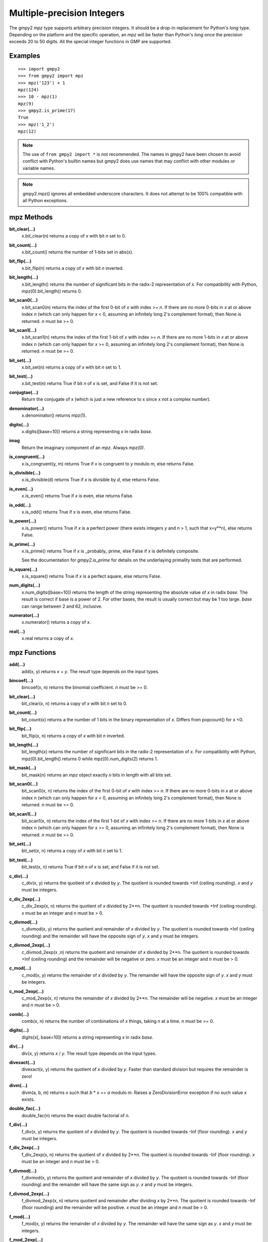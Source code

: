 Multiple-precision Integers
===========================

The gmpy2 *mpz* type supports arbitrary precision integers. It should be a
drop-in replacement for Python's *long* type. Depending on the platform and the
specific operation, an *mpz* will be faster than Python's *long* once the
precision exceeds 20 to 50 digits. All the special integer functions in GMP are
supported.

Examples
--------

::

    >>> import gmpy2
    >>> from gmpy2 import mpz
    >>> mpz('123') + 1
    mpz(124)
    >>> 10 - mpz(1)
    mpz(9)
    >>> gmpy2.is_prime(17)
    True
    >>> mpz('1_2')
    mpz(12)

.. note::
    The use of ``from gmpy2 import *`` is not recommended. The names in gmpy2
    have been chosen to avoid conflict with Python's builtin names but gmpy2
    does use names that may conflict with other modules or variable names.

.. note::
   gmpy2.mpz() ignores all embedded underscore characters. It does not attempt
   to be 100% compatible with all Python exceptions.

mpz Methods
-----------

**bit_clear(...)**
    x.bit_clear(n) returns a copy of *x* with bit *n* set to 0.

**bit_count(...)**
    x.bit_count() returns the number of 1-bits set in abs(x).

**bit_flip(...)**
    x.bit_flip(n) returns a copy of *x* with bit *n* inverted.

**bit_length(...)**
    x.bit_length() returns the number of significant bits in the radix-2
    representation of *x*. For compatibility with Python, mpz(0).bit_length()
    returns 0.

**bit_scan0(...)**
    x.bit_scan0(n) returns the index of the first 0-bit of *x* with
    index >= *n*. If there are no more 0-bits in *x* at or above index *n*
    (which can only happen for *x* < 0, assuming an infinitely long 2's
    complement format), then None is returned. *n* must be >= 0.

**bit_scan1(...)**
    x.bit_scan1(n) returns the index of the first 1-bit of *x* with
    index >= *n*. If there are no more 1-bits in *x* at or above index *n*
    (which can only happen for *x* >= 0, assuming an infinitely long 2's
    complement format), then None is returned. *n* must be >= 0.

**bit_set(...)**
    x.bit_set(n) returns a copy of *x* with bit *n* set to 1.

**bit_test(...)**
    x.bit_test(n) returns True if bit *n* of *x* is set, and False if it
    is not set.

**conjugtae(...)**
    Return the conjugate of x (which is just a new reference to x since x
    not a complex number).

**denominator(...)**
    x.denominator() returns mpz(1).

**digits(...)**
    x.digits([base=10]) returns a string representing *x* in radix *base*.

**imag**
    Return the imaginary component of an *mpz*. Always *mpz(0)*.

**is_congruent(...)**
    x.is_congruent(y, m) returns True if *x* is congruent to *y* modulo *m*,
    else returns False.

**is_divisible(...)**
    x.is_divisible(d) returns True if *x* is divisible by *d*, else returns
    False.

**is_even(...)**
    x.is_even() returns True if *x* is even, else returns False.

**is_odd(...)**
    x.is_odd() returns True if *x* is even, else returns False.

**is_power(...)**
    x.is_power() returns True if *x* is a perfect power (there exists integers
    *y* and *n* > 1, such that x=y**n), else returns False.

**is_prime(...)**
    x.is_prime() returns True if *x* is _probably_ prime, else False if *x* is
    definitely composite.

    See the documentation for *gmpy2.is_prime* for details on the underlaying
    primality tests that are performed.

**is_square(...)**
    x.is_square() returns True if *x* is a perfect square, else returns False.

**num_digits(...)**
    x.num_digits([base=10]) returns the length of the string representing
    the absolute value of *x* in radix *base*. The result is correct if base is
    a power of 2. For other bases, the result is usually correct but may
    be 1 too large. *base* can range between 2 and 62, inclusive.

**numerator(...)**
    x.numerator() returns a copy of *x*.

**real(...)**
    x.real returns a copy of *x*.

mpz Functions
-------------

**add(...)**
    add(x, y) returns *x* + *y*. The result type depends on the input
    types.

**bincoef(...)**
    bincoef(x, n) returns the binomial coefficient. *n* must be >= 0.

**bit_clear(...)**
    bit_clear(x, n) returns a copy of *x* with bit *n* set to 0.

**bit_count(...)**
    bit_count(x) returns a the number of 1 bits in the binary 
    representation of *x*. Differs from popcount() for x <0.

**bit_flip(...)**
    bit_flip(x, n) returns a copy of *x* with bit *n* inverted.

**bit_length(...)**
    bit_length(x) returns the number of significant bits in the radix-2
    representation of *x*. For compatibility with Python, mpz(0).bit_length()
    returns 0 while mpz(0).num_digits(2) returns 1.

**bit_mask(...)**
    bit_mask(n) returns an *mpz* object exactly *n* bits in length with all
    bits set.

**bit_scan0(...)**
    bit_scan0(x, n) returns the index of the first 0-bit of *x* with
    index >= *n*. If there are no more 0-bits in *x* at or above index *n*
    (which can only happen for *x* < 0, assuming an infinitely long 2's
    complement format), then None is returned. *n* must be >= 0.

**bit_scan1(...)**
    bit_scan1(x, n) returns the index of the first 1-bit of *x* with
    index >= *n*. If there are no more 1-bits in *x* at or above index *n*
    (which can only happen for *x* >= 0, assuming an infinitely long 2's
    complement format), then None is returned. *n* must be >= 0.

**bit_set(...)**
    bit_set(x, n) returns a copy of *x* with bit *n* set to 1.

**bit_test(...)**
    bit_test(x, n) returns True if bit *n* of *x* is set, and False if it
    is not set.

**c_div(...)**
    c_div(x, y) returns the quotient of *x* divided by *y*. The quotient is
    rounded towards +Inf (ceiling rounding). *x* and *y* must be integers.

**c_div_2exp(...)**
    c_div_2exp(x, n) returns the quotient of *x* divided by 2**n. The
    quotient is rounded towards +Inf (ceiling rounding). *x* must be an integer
    and *n* must be > 0.

**c_divmod(...)**
    c_divmod(x, y) returns the quotient and remainder of *x* divided by
    *y*. The quotient is rounded towards +Inf (ceiling rounding) and the
    remainder will have the opposite sign of *y*. *x* and *y* must be integers.

**c_divmod_2exp(...)**
    c_divmod_2exp(x ,n) returns the quotient and remainder of *x* divided
    by 2**n. The quotient is rounded towards +Inf (ceiling rounding) and the
    remainder will be negative or zero. *x* must be an integer and *n* must
    be > 0.

**c_mod(...)**
    c_mod(x, y) returns the remainder of *x* divided by *y*. The remainder
    will have the opposite sign of *y*. *x* and *y* must be integers.

**c_mod_2exp(...)**
    c_mod_2exp(x, n) returns the remainder of *x* divided by 2**n. The
    remainder will be negative. *x* must be an integer and *n* must be > 0.

**comb(...)**
    comb(x, n) returns the number of combinations of *x* things, taking *n*
    at a time. *n* must be >= 0.

**digits(...)**
    digits(x[, base=10]) returns a string representing *x* in radix *base*.

**div(...)**
    div(x, y) returns *x* / *y*. The result type depends on the input
    types.

**divexact(...)**
    divexact(x, y) returns the quotient of *x* divided by *y*. Faster than
    standard division but requires the remainder is zero!

**divm(...)**
    divm(a, b, m) returns *x* such that *b* * *x* == *a* modulo *m*. Raises
    a ZeroDivisionError exception if no such value *x* exists.

**double_fac(...)**
    double_fac(n) returns the exact double factorial of *n*.

**f_div(...)**
    f_div(x, y) returns the quotient of *x* divided by *y*. The quotient
    is rounded towards -Inf (floor rounding). *x* and *y* must be integers.

**f_div_2exp(...)**
    f_div_2exp(x, n) returns the quotient of *x* divided by 2**n. The
    quotient is rounded towards -Inf (floor rounding). *x* must be an integer
    and *n* must be > 0.

**f_divmod(...)**
    f_divmod(x, y) returns the quotient and remainder of *x* divided by
    *y*. The quotient is rounded towards -Inf (floor rounding) and the
    remainder will have the same sign as *y*. *x* and *y* must be integers.

**f_divmod_2exp(...)**
    f_divmod_2exp(x, n) returns quotient and remainder after dividing *x*
    by 2**n. The quotient is rounded towards -Inf (floor rounding) and the
    remainder will be positive. *x* must be an integer and *n* must be > 0.

**f_mod(...)**
    f_mod(x, y) returns the remainder of *x* divided by *y*. The remainder
    will have the same sign as *y*. *x* and *y* must be integers.

**f_mod_2exp(...)**
    f_mod_2exp(x, n) returns remainder of *x* divided by 2**n. The
    remainder will be positive. *x* must be an integer and *n* must be > 0.

**fac(...)**
    fac(n) returns the exact factorial of *n*. Use factorial() to get the
    floating-point approximation.

**fib(...)**
    fib(n) returns the *n*-th Fibonacci number.

**fib2(...)**
    fib2(n) returns a 2-tuple with the (*n*-1)-th and *n*-th Fibonacci
    numbers.

**gcd(...)**
    gcd(...) returns the greatest common multiple of a sequence of integers.

**gcdext(...)**
    gcdext(a, b) returns a 3-element tuple (*g*, *s*, *t*) such that

    *g* == gcd(*a*, *b*) and *g* == *a* * *s*  + *b* * *t*

**hamdist(...)**
    hamdist(x, y) returns the Hamming distance (number of bit-positions
    where the bits differ) between integers *x* and *y*.

**invert(...)**
    invert(x, m) returns *y* such that *x* * *y* == 1 modulo *m*, or 0
    if no such *y* exists.

**iroot(...)**
    iroot(x,n) returns a 2-element tuple (*y*, *b*) such that *y* is the integer
    *n*-th root of *x* and *b* is True if the root is exact. *x* must be >= 0
    and *n* must be > 0.

**iroot_rem(...)**
    iroot_rem(x,n) returns a 2-element tuple (*y*, *r*) such that *y* is
    the integer *n*-th root of *x* and *x* = y**n + *r*. *x* must be >= 0 and
    *n* must be > 0.

**is_bpsw_prp(...)**
    is_bpsw_prp(n) returns True if *n* is a Baillie-Pomerance-Selfridge-Wagstaff
    probable prime. A BPSW probable prime passes both the is_strong_prp() test 
    with base 2 and the is_selfridge_prp() test.

**is_congruent(...)**
    is_congurent(x, y, m) returns True if *x* is congruent to *y* modulo *m*, 
    else return False.

**is_divisible(...)**
    is_divisible(x, d) returns True if *x* is divisible by *d*, else return False.

**is_euler_prp(...)**
    is_euler_prp(n, a) returns True if *n* is an Euler probable prime to the
    base *a*.

    Assuming:
        gcd(n, a) == 1
        n is odd
    then "n* is an Euler prp if:
        a**((n-1)/2) == 1 (mod n)

**is_even(...)**
    is_even(x) returns True if *x* is even, False otherwise.

**is_extra_strong_lucas_prp(...)**
    is_extra_strong_lucas_prp(n, p) returns True if n is an extra strong Lucas probable
    prime with parameters (p, 1). 
    
    Assuming:
        n is odd
        D = p*p - 4
        D != 0
        gcd(n, 2*D) == 1
        n = s*(2**r) + Jacobi(D,n), s odd
    then *n* is an extra strong Lucas probable prime if:
        lucasu(p,1,s) == 0 (mod n)
        or
        lucasv(p,1,s) == +/-2 (mod n)
        or
        lucasv(p,1,s*(2**t)) == 0 (mod n) for some t, 0 <= t < r

**is_fermat_prp(...)**
    is_fermat_prp(n ,a) returns True if *n* is a Fermat probable prime
    to the base *a*.

    Assuming:
        gcd(n,a) == 1
    then *n* is a Fermat probable prime if:
        a**(n-1) == 1 (mod n)

**is_fibonacci_prp(...)**
    is_fibonacci_prp(n,p,q) returns True if *n* is a Fibonacci probable prime
    with parameters (p,q).

    Assuming:
        n is odd
        p > 0
        q = +/-1
        p*p - 4*q != 0
    then *n* is a Fibonacci probable prime if:
        lucasv(p,q,n) == p (mod n).

**is_lucas_prp(...)**
    is_lucas_prp(n,p,q) returns True if *n* is a Lucas probable prime with 
    parameters (p,q).

    Assuming:
        n is odd
        D = p*p - 4*q, D != 0
        gcd(n, 2*q*D) == 1
    then *n* is a Lucas probable prime if:
        lucasu(p,q,n - Jacobi(D,n)) == 0 (mod n)

**is_odd(...)**
    is_odd(x) returns True if *x* is odd, False otherwise.

**is_power(...)**
    is_power(x) returns True if *x* is a perfect power, False otherwise.

**is_prime(...)**
    is_prime(x[, n=25]) returns True if *x* is **probably** prime. False
    is returned if *x* is definitely composite. *x* is checked for small
    divisors and up to *n* Miller-Rabin tests are performed. The actual tests
    performed may vary based on version of GMP used.

**is_selfridge_prp(...)**
    is_selfridge_prp(n) returns True if *n* is a Lucas probable prime with
    Selfidge parameters (p,q). The Selfridge parameters are chosen by finding
    the first element D in the sequence {5, -7, 9, -11, 13, ...} such that
    Jacobi(D,n) == -1. Then let p=1 and q=(1-D)/4 and perform the Lucas probable
    prime test.

**is_square(...)**
    is_square(x) returns True if *x* is a perfect square, False otherwise.

**is_strong_bpsw_prp(...)**
    is_strong_bpsw_prp(n) returns True if *n* is a strong Baillie-Pomerance-
    Selfridge-Wagstaff probable prime. A strong BPSW probable prime passes the
    is_strong_prp() test with base 2 and the is_strong_selfridge_prp() test.

**is_strong_lucas_prp(...)**
    is_strong_lucas_prp(n,p,q) returns True if *n* is a strong Lucas probable
    prime with parameters (p,q).

    Assuming:
        n is odd
        D = p*p - 4*q, D != 0
        gcd(n, 2*q*D) == 1
        n = s*(2**r) + Jacobi(D,n), s odd
    then *n* is a strong Lucas probable prime if:
        lucasu(p,q,s) == 0 (mod n)
        or
        lucasv(p,q,s*(2**t)) == 0 (mod n) for some t, 0 <= t < r

**is_strong_prp(...)**
    is_strong_prp(n,a) returns True if *n* is a strong (also known as
    Miller-Rabin) probable prime to the base *a*.

    Assuming:
        gcd(n,a) == 1
        n is odd
        n = s*(2**r) + 1, with s odd
    then *n* is a strong probable prime if:
        a**s == 1 (mod n)
        or
        a**(s*(2**t)) == -1 (mod n) for some t, 0 <= t < r.

**is_strong_selfridge_prp(...)**
    is_strong_selfridge_prp(n) returns True if *n* is a strong Lucas
    probable prime with Selfidge parameters (p,q). The Selfridge parameters
    are chosen by finding the first element D in the sequence {5, -7, 9, -11,
    13, ...} such that Jacobi(D,n) == -1. Then let p=1 and q = (1-D)/4 and
    perform a strong Lucas probable prime test.

**isqrt(...)**
    isqrt(x) returns the integer square root of an integer *x*. *x* must be
    >= 0.

**isqrt_rem(...)**
    isqrt_rem(x) returns a 2-tuple (*s*, *t*) such that *s* = isqrt(*x*)
    and *t* = *x* - *s* * *s*. *x* must be >= 0.

**jacobi(...)**
    jacobi(x, y) returns the Jacobi symbol (*x* | *y*). *y* must be odd and
    > 0.

**kronecker(...)**
    kronecker(x, y) returns the Kronecker-Jacobi symbol (*x* | *y*).

**lcm(...)**
    lcm(...) returns the lowest common multiple of a sequence of integers.

**legendre(...)**
    legendre(x, y) returns the Legendre symbol (*x* | *y*). *y* is assumed
    to be an odd prime.

**lucas(...)**
    lucas(n) returns the *n*-th Lucas number.

**lucas2(...)**
    lucas2(n) returns a 2-tuple with the (*n*-1)-th and *n*-th Lucas
    numbers.

**lucasu(...)**
    lucasu(p,q,k) returns the *k*-th element of the Lucas U sequence defined
    by (p,q). p*p - 4*q must not equal 0; *k* must be greater than or equal to 0.

**lucasu_mod(...)**
    lucasu_mod(p,q,k,n) returns the *k*-th element of the Lucas U sequence defined
    by (p,q) modulo *n*. p*p - 4*q must not equal 0; *k* must be greater than or
    equal to 0; *n* must be greater than 0.

**lucasv(...)**
    lucasv(p,q,k) returns the *k*-th element of the Lucas V sequence defined
    by (p,q). p*p - 4*q must not equal 0; *k* must be greater than or equal to 0.

**lucasv_mod(...)**
    lucasv_mod(p,q,k,n) returns the *k*-th element of the Lucas V sequence defined
    by (p,q) modulo *n*. p*p - 4*q must not equal 0; *k* must be greater than or
    equal to 0; *n* must be greater than 0.

**mpz(...)**
    mpz() returns a new *mpz* object set to 0.

    mpz(n) returns a new *mpz* object from a numeric value *n*. If *n* is
    not an integer, it will be truncated to an integer.

    mpz(s[, base=0]) returns a new *mpz* object from a string *s* made of
    digits in the given base. If base = 0, then binary, octal, or hex Python
    strings are recognized by leading 0b, 0o, or 0x characters. Otherwise the
    string is assumed to be decimal. Values for base can range between 2 and 62.

**mpz_random(...)**
    mpz_random(random_state, n) returns a uniformly distributed random
    integer between 0 and *n*-1. The parameter *random_state* must be created
    by random_state() first.

**mpz_rrandomb(...)**
    mpz_rrandomb(random_state, b) returns a random integer between 0 and
    2**b - 1 with long sequences of zeros and one in its binary representation.
    The parameter *random_state* must be created by random_state() first.

**mpz_urandomb(...)**
    mpz_urandomb(random_state, b) returns a uniformly distributed random
    integer between 0 and 2**b - 1. The parameter *random_state* must be
    created by random_state() first.

**mul(...)**
    mul(x, y) returns *x* \* *y*. The result type depends on the input
    types.

**multi_fac(...)**
    multi_fac(n, m) returns the m-multi-factorial of *n* i.e n!^m.

**next_prime(...)**
    next_prime(x) returns the next **probable** prime number > *x*.

**num_digits(...)**
    num_digits(x[, base=10]) returns the length of the string representing
    the absolute value of *x* in radix *base*. The result is correct if base is
    a power of 2. For other bases, the result is usually correct but may
    be 1 too large. *base* can range between 2 and 62, inclusive.

**popcount(...)**
    popcount(x) returns the number of bits with value 1 in *x*. If *x* < 0,
    the number of bits with value 1 is infinite so -1 is returned in that case.

**powmod(...)**
    powmod(x, y, m) returns (*x* ** *y*) mod *m*. The exponent *y* can be
    negative, and the correct result will be returned if the inverse of *x*
    mod *m* exists. Otherwise, a ValueError is raised.

**powmod_exp_list(...)**
    powmod_exp_list(base, exp_lst, mod) returns list(powmod(base, i, mod) for i in exp_lst).
    Releases the GIL so can be easily run in multiple threads. 
    
    Experimental in gmpy2 2.1.x. The capability will continue to exist in future
    versions but the name may change.

**powmod_base_list(...)**
    powmod_base_list(base_list, exp, mod) returns list(powmod(i, exp, mod) for i in lst).
    Releases the GIL so can be easily run in multiple threads. 
    
    Experimental in gmpy2 2.1.x. The capability will continue to exist in future
    versions but the name may change.

**powmod_sec(...)**
    powmod_sec(x, y, m) returns (*x* ** *y*) mod *m*. The calculation uses a
    constant time algorithm to reduce the risk of side channel attacks. *y* must
    be an integer >0. *m* must be an odd integer.

**primorial(...)**
    primorial(n) returns the exact primorial of *n*, i.e. the product of all
    positive prime numbers <= *n*.

**remove(...)**
    remove(x, f) will remove the factor *f* from *x* as many times as possible
    and return a 2-tuple (*y*, *m*) where *y* = *x* // (*f* ** *m*). *f* does
    not divide *y*. *m* is the multiplicity of the factor *f* in *x*. *f* must
    be > 1.

**sub(...)**
    sub(x, y) returns *x* - *y*. The result type depends on the input
    types.

**t_div(...)**
    t_div(x, y) returns the quotient of *x* divided by *y*. The quotient
    is rounded towards zero (truncation). *x* and *y* must be integers.

**t_div_2exp(...)**
    t_div_2exp(x, n) returns the quotient of *x* divided by 2**n. The
    quotient is rounded towards zero (truncation). *n* must be > 0.

**t_divmod(...)**
    t_divmod(x, y) returns the quotient and remainder of *x* divided by
    *y*. The quotient is rounded towards zero (truncation) and the remainder
    will have the same sign as *x*. *x* and *y* must be integers.

**t_divmod_2exp(...)**
    t_divmod_2exp(x, n) returns the quotient and remainder of *x* divided
    by 2**n. The quotient is rounded towards zero (truncation) and the
    remainder will have the same sign as *x*. *x* must be an integer and *n*
    must be > 0.

**t_mod(...)**
    t_mod(x, y) returns the remainder of *x* divided by *y*. The remainder
    will have the same sign as *x*. *x* and *y* must be integers.

**t_mod_2exp(...)**
    t_mod_2exp(x, n) returns the remainder of *x* divided by 2**n. The
    remainder will have the same sign as *x*. *x* must be an integer and *n*
    must be > 0.
